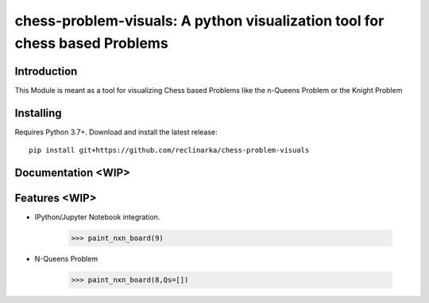 chess-problem-visuals: A python visualization tool for chess based Problems
========================================
.. image:: https://github.com/niklasf/python-chess/workflows/Test/badge.svg
    :target: https://github.com/niklasf/python-chess
    :alt: Heavily inspried by

.. image:: https://badge.fury.io/py/chess.svg
    :target: https://pypi.python.org/pypi/chess
    :alt: PyPI package

Introduction
------------
This Module is meant as a tool for visualizing Chess based Problems like the n-Queens Problem or the Knight Problem


Installing
----------

Requires Python 3.7+. Download and install the latest release:

::

    pip install git+https://github.com/reclinarka/chess-problem-visuals

Documentation <WIP>
-------------------



Features <WIP>
--------

* IPython/Jupyter Notebook integration.

    .. code:: python

        >>> paint_nxn_board(9)

    .. image:: https://i.imgur.com/5OWDVxJ.png
        :alt: A 9x9 board

* N-Queens Problem

    .. code:: python

        >>> paint_nxn_board(8,Qs=[])
